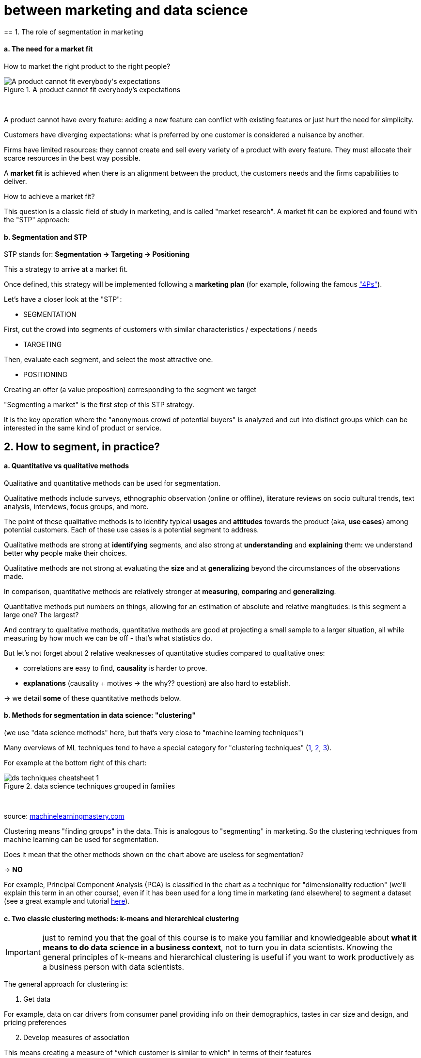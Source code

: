 = between marketing and data science
== 1. The role of segmentation in marketing

==== a. The need for a market fit

How to market the right product to the right people?

image::A-product-cannot-fit-everybody's-expectations.png[align="center", title="A product cannot fit everybody's expectations"]
{nbsp} +

A product cannot have every feature: adding a new feature can conflict with existing features or just hurt the need for simplicity.

Customers have diverging expectations: what is preferred by one customer is considered a nuisance by another.

Firms have limited resources: they cannot create and sell every variety of a product with every feature. They must allocate their scarce resources in the best way possible.

A *market fit* is achieved when there is an alignment between the product, the customers needs and the firms capabilities to deliver.

How to achieve a market fit?

This question is a classic field of study in marketing, and is called "market research". A market fit can be explored and found with the "STP" approach:

==== b. Segmentation and STP

STP stands for: *Segmentation → Targeting → Positioning*

This a strategy to arrive at a market fit.

Once defined, this strategy will be implemented following a *marketing plan* (for example, following the famous http://www.smartinsights.com/digital-marketing-strategy/customer-segmentation-targeting/segmentation-targeting-and-positioning/["4Ps"]).

Let's have a closer look at the "STP":

- SEGMENTATION

First, cut the crowd into segments of customers with similar characteristics / expectations / needs

- TARGETING

Then, evaluate each segment, and select the most attractive one.

- POSITIONING

Creating an offer (a value proposition) corresponding to the segment we target

"Segmenting a market" is the first step of this STP strategy.

It is the key operation where the "anonymous crowd of potential buyers" is analyzed and cut into distinct groups which can be interested in the same kind of product or service.

== 2. How to segment, in practice?

==== a. Quantitative vs qualitative methods

Qualitative and quantitative methods can be used for segmentation.

Qualitative methods include surveys, ethnographic observation (online or offline), literature reviews on socio cultural trends, text analysis, interviews, focus groups, and more.

The point of these qualitative methods is to identify typical *usages* and *attitudes* towards the product (aka, *use cases*) among potential customers.
Each of these use cases is a potential segment to address.

Qualitative methods are strong at *identifying* segments, and also strong at *understanding* and *explaining* them: we understand better *why* people make their choices.

Qualitative methods are not strong at evaluating the *size* and at *generalizing* beyond the circumstances of the observations made.

In comparison, quantitative methods are relatively stronger at *measuring*, *comparing* and *generalizing*.

Quantitative methods put numbers on things, allowing for an estimation of absolute and relative mangitudes: is this segment a large one? The largest?

And contrary to qualitative methods, quantitative methods are good at projecting a small sample to a larger situation, all while measuring by how much we can be off - that's what statistics do.

But let's not forget about 2 relative weaknesses of quantitative studies compared to qualitative ones:

- correlations are easy to find, *causality* is harder to prove.
- *explanations* (causality + motives -> the why?? question) are also hard to establish.

-> we detail *some* of these quantitative methods below.


==== b. Methods for segmentation in data science: "clustering"

(we use "data science methods" here, but that's very close to "machine learning techniques")

Many overviews of ML techniques tend to have a special category for "clustering techniques" (http://scikit-learn.org/stable/tutorial/machine_learning_map/[1], https://www.pinterest.fr/pin/440367669799815280/[2], https://s3-ap-south-1.amazonaws.com/av-blog-media/wp-content/uploads/2017/02/17090804/microsoft-machine-learning-algorithm-cheat-sheet-v6.pdf[3]).

For example at the bottom right of this chart:

image::ds_techniques_cheatsheet_1.png[align="center", title="data science techniques grouped in families"]
{nbsp} +

source: https://machinelearningmastery.com/a-tour-of-machine-learning-algorithms/[machinelearningmastery.com]

Clustering means "finding groups" in the data. This is analogous to "segmenting" in marketing. So the clustering techniques from machine learning can be used for segmentation.

Does it mean that the other methods shown on the chart above are useless for segmentation?

-> *NO*

For example, Principal Component Analysis (PCA) is classified in the chart as a technique for "dimensionality reduction" (we'll explain this term in an other course), even if it has been used for a long time in marketing (and elsewhere) to segment a dataset (see a great example and tutorial http://www.business-science.io/business/2016/09/04/CustomerSegmentationPt2.html[here]).

==== c. Two classic clustering methods: k-means and hierarchical clustering

IMPORTANT: just to remind you that the goal of this course is to make you familiar and knowledgeable about *what it means to do data science in a business context*, not to turn you in data scientists. Knowing the general principles of k-means and hierarchical clustering is useful if you want to work productively as a business person with data scientists.

The general approach for clustering is:

1. Get data

For example, data on car drivers from consumer panel providing info on their demographics, tastes in car size and design, and pricing preferences

[start =2]
2. Develop measures of association

This means creating a measure of “which customer is similar to which” in terms of their features

For example, families with young children will be roughly similar in terms of demographics, needs and budget.

[start =3]
3. Deal with outliers

Removing car drivers that have extreme values? (the one car driver that needs a race car, etc.)

[start =4]
4. Form segments

Use analytical techniques to create groups of car drivers based on their associations. Also called “clusters” or “communities”.

[start =5]
5. Profile segments and interpret results

Groups have now been found automatically. Identify what these groups mean and how they show a path for action.


==== d. hierarchical clustering

image::Hierarchical-clustering.png[align="center", title="Hierarchical clustering"]
{nbsp} +

==== e. k-means clustering

image::k-means-clustering.png[align="center", title="k-means clustering"]
{nbsp} +

==== f. clustering using community detection - via network analysis

This last example of a clustering technique is a bit fancy - not usually represented in ML cheatsheets.

See the lesson on "Network analysis and text mining" for an example of how it can be practised in http://www.gephi.org[Gephi].

image::community-detection.png[align="center", title="community detection"]
{nbsp} +

This clustering example is particularly interesting because the number of clusters found in the dataset is not specified in advance: it "emerges" through the analysis.

(contrary to k-means where the number of clusters is set by the analyst: it is the "k" parameter).

== 3. Last notes: clustering, useful beyond segmentation in marketing

-> It reveals groups, relations between groups

-> With the network approach, it can even point to the position of single individuals in each group (are they central? Do they bridge to other segments?)

-> Useful for operational marketing (ex: email campaigns), not just strategic product launch!


<<<
